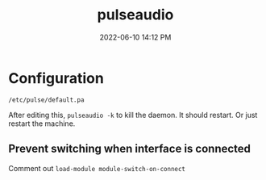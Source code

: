 :PROPERTIES:
:ID:       959acd5a-c6f7-4247-baf6-d8f5c7fd765a
:END:
#+title: pulseaudio
#+date: 2022-06-10 14:12 PM
#+updated: 2022-06-18 23:09 PM
#+filetags: :linux:audio:

* Configuration
  ~/etc/pulse/default.pa~

  After editing this, ~pulseaudio -k~ to kill the daemon. It should restart. Or
  just restart the machine.

** Prevent switching when interface is connected
   Comment out ~load-module module-switch-on-connect~

   
